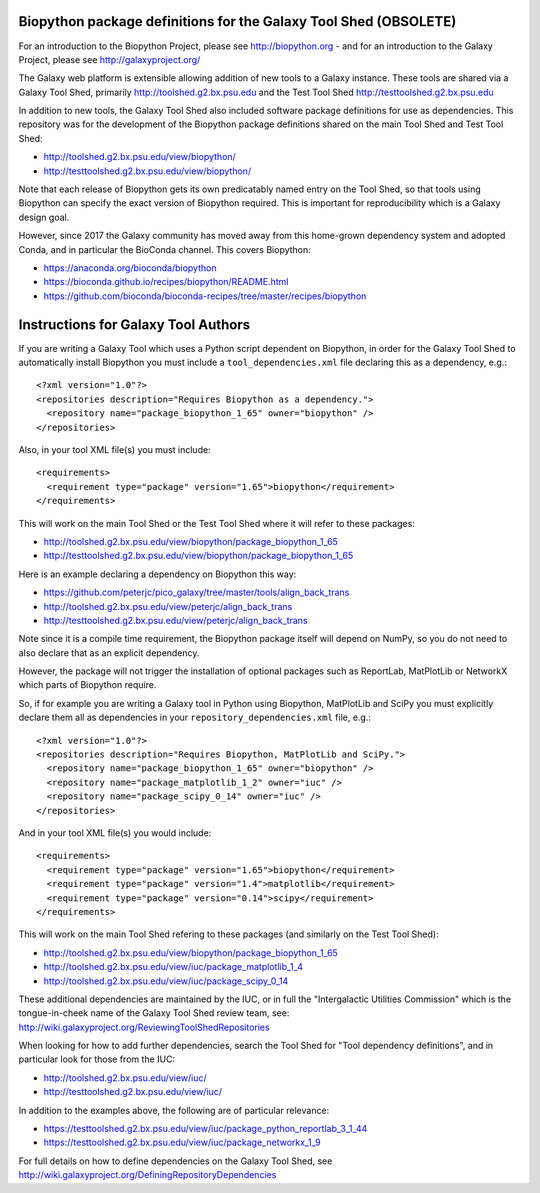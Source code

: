Biopython package definitions for the Galaxy Tool Shed (OBSOLETE)
=================================================================

For an introduction to the Biopython Project, please see
http://biopython.org - and for an introduction to the
Galaxy Project, please see http://galaxyproject.org/

The Galaxy web platform is extensible allowing addition of
new tools to a Galaxy instance. These tools are shared via
a Galaxy Tool Shed, primarily http://toolshed.g2.bx.psu.edu
and the Test Tool Shed http://testtoolshed.g2.bx.psu.edu

In addition to new tools, the Galaxy Tool Shed also included
software package definitions for use as dependencies. This
repository was for the development of the Biopython package
definitions shared on the main Tool Shed and Test Tool Shed:

* http://toolshed.g2.bx.psu.edu/view/biopython/
* http://testtoolshed.g2.bx.psu.edu/view/biopython/

Note that each release of Biopython gets its own predicatably
named entry on the Tool Shed, so that tools using Biopython
can specify the exact version of Biopython required. This is
important for reproducibility which is a Galaxy design goal.

However, since 2017 the Galaxy community has moved away from
this home-grown dependency system and adopted Conda, and
in particular the BioConda channel. This covers Biopython:

- https://anaconda.org/bioconda/biopython
- https://bioconda.github.io/recipes/biopython/README.html
- https://github.com/bioconda/bioconda-recipes/tree/master/recipes/biopython

Instructions for Galaxy Tool Authors
====================================

If you are writing a Galaxy Tool which uses a Python script
dependent on Biopython, in order for the Galaxy Tool Shed to
automatically install Biopython you must include a
``tool_dependencies.xml`` file declaring this as a
dependency, e.g.::

  <?xml version="1.0"?>
  <repositories description="Requires Biopython as a dependency.">
    <repository name="package_biopython_1_65" owner="biopython" />
  </repositories>

Also, in your tool XML file(s) you must include::

  <requirements>
    <requirement type="package" version="1.65">biopython</requirement>
  </requirements>

This will work on the main Tool Shed or the Test Tool Shed where
it will refer to these packages:

* http://toolshed.g2.bx.psu.edu/view/biopython/package_biopython_1_65
* http://testtoolshed.g2.bx.psu.edu/view/biopython/package_biopython_1_65

Here is an example declaring a dependency on Biopython this way:

* https://github.com/peterjc/pico_galaxy/tree/master/tools/align_back_trans
* http://toolshed.g2.bx.psu.edu/view/peterjc/align_back_trans
* http://testtoolshed.g2.bx.psu.edu/view/peterjc/align_back_trans

Note since it is a compile time requirement, the Biopython package
itself will depend on NumPy, so you do not need to also declare
that as an explicit dependency.

However, the package will not trigger the installation of optional
packages such as ReportLab, MatPlotLib or NetworkX which parts of
Biopython require.

So, if for example you are writing a Galaxy tool in Python using
Biopython, MatPlotLib and SciPy you must explicitly declare them all
as dependencies in your ``repository_dependencies.xml`` file, e.g.::

  <?xml version="1.0"?>
  <repositories description="Requires Biopython, MatPlotLib and SciPy.">
    <repository name="package_biopython_1_65" owner="biopython" />
    <repository name="package_matplotlib_1_2" owner="iuc" />
    <repository name="package_scipy_0_14" owner="iuc" />
  </repositories>

And in your tool XML file(s) you would include::

  <requirements>
    <requirement type="package" version="1.65">biopython</requirement>
    <requirement type="package" version="1.4">matplotlib</requirement>
    <requirement type="package" version="0.14">scipy</requirement>
  </requirements>

This will work on the main Tool Shed refering to these packages
(and similarly on the Test Tool Shed):

* http://toolshed.g2.bx.psu.edu/view/biopython/package_biopython_1_65
* http://toolshed.g2.bx.psu.edu/view/iuc/package_matplotlib_1_4
* http://toolshed.g2.bx.psu.edu/view/iuc/package_scipy_0_14

These additional dependencies are maintained by the IUC, or in full
the "Intergalactic Utilities Commission" which is the tongue-in-cheek
name of the Galaxy Tool Shed review team, see:
http://wiki.galaxyproject.org/ReviewingToolShedRepositories

When looking for how to add further dependencies, search the Tool Shed
for "Tool dependency definitions", and in particular look for those
from the IUC:

* http://toolshed.g2.bx.psu.edu/view/iuc/
* http://testtoolshed.g2.bx.psu.edu/view/iuc/

In addition to the examples above, the following are of particular
relevance:

* https://testtoolshed.g2.bx.psu.edu/view/iuc/package_python_reportlab_3_1_44
* https://testtoolshed.g2.bx.psu.edu/view/iuc/package_networkx_1_9

For full details on how to define dependencies on the Galaxy Tool Shed,
see http://wiki.galaxyproject.org/DefiningRepositoryDependencies

